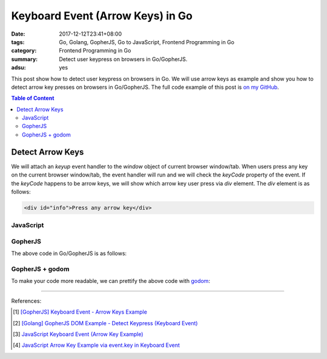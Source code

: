 Keyboard Event (Arrow Keys) in Go
#################################

:date: 2017-12-12T23:41+08:00
:tags: Go, Golang, GopherJS, Go to JavaScript, Frontend Programming in Go
:category: Frontend Programming in Go
:summary: Detect user keypress on browsers in Go/GopherJS.
:adsu: yes


This post show how to detect user keypress on browsers in Go. We will use arrow
keys as example and show you how to detect arrow key presses on browsers in
Go/GopherJS.
The full code example of this post is `on my GitHub`_.

.. contents:: **Table of Content**

Detect Arrow Keys
=================

We will attach an *keyup* event handler to the *window* object of current
browser window/tab. When users press any key on the current browser window/tab,
the event handler will run and we will check the *keyCode* property of the
event. If the *keyCode* happens to be arrow keys, we will show which arrow key
user press via *div* element. The *div* element is as follows:

.. code-block:: html

  <div id="info">Press any arrow key</div>


JavaScript
++++++++++

.. show_github_file:: siongui frontend-programming-in-go 006-keyboard-event/app.js
.. adsu:: 2


GopherJS
++++++++

The above code in Go/GopherJS is as follows:

.. show_github_file:: siongui frontend-programming-in-go 006-keyboard-event/app.go
.. adsu:: 3


GopherJS + godom
++++++++++++++++

To make your code more readable, we can prettify the above code with godom_:

.. show_github_file:: siongui frontend-programming-in-go 006-keyboard-event/appdom.go
.. adsu:: 4

----

References:

.. [1] `[GopherJS] Keyboard Event - Arrow Keys Example <{filename}../../../2016/12/31/gopherjs-keyboard-event-arrow-keys-example%en.rst>`_
.. [2] `[Golang] GopherJS DOM Example - Detect Keypress (Keyboard Event) <{filename}../../../2016/01/11/gopherjs-dom-example-detect-keypress-keyboard-event%en.rst>`_
.. [3] `JavaScript Keyboard Event (Arrow Key Example) <{filename}../../../2012/06/25/javascript-keyboard-event-arrow-key-example%en.rst>`_
.. [4] `JavaScript Arrow Key Example via event.key in Keyboard Event <{filename}../../02/14/javascript-arrow-key-example-via-event-key%en.rst>`_

.. _GopherJS: http://www.gopherjs.org/
.. _JavaScript: https://en.wikipedia.org/wiki/JavaScript
.. _Go: https://golang.org/
.. _godom: https://github.com/siongui/godom
.. _addEventListener: https://www.google.com/search?q=addEventListener
.. _on my GitHub: https://github.com/siongui/frontend-programming-in-go/tree/master/006-keyboard-event
